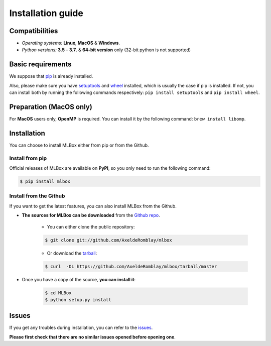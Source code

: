 Installation guide
==================

|Documentation Status| |PyPI version| |Build Status| |GitHub Issues| |codecov| |License| |Downloads| |Python Versions|


Compatibilities
---------------

* *Operating systems:* **Linux**, **MacOS** & **Windows**.
* *Python versions:* **3.5** - **3.7**. & **64-bit version** only (32-bit python is not supported)


Basic requirements
------------------

We suppose that `pip <https://pip.pypa.io/en/stable/installing/>`__ is already installed.

Also, please make sure you have `setuptools <https://pypi.python.org/pypi/setuptools>`__ and `wheel <https://pythonwheels.com/>`__ installed, which is usually the case if pip is installed.
If not, you can install both by running the following commands respectively: ``pip install setuptools`` and ``pip install wheel``.


Preparation (MacOS only)
------------------------

For **MacOS** users only, **OpenMP** is required. You can install it by the following command: ``brew install libomp``.


Installation
------------

You can choose to install MLBox either from pip or from the Github.


Install from pip
~~~~~~~~~~~~~~~~

Official releases of MLBox are available on **PyPI**, so you only need to run the following command:

.. code-block:: console

    $ pip install mlbox


Install from the Github
~~~~~~~~~~~~~~~~~~~~~~~

If you want to get the latest features, you can also install MLBox from the Github.

* **The sources for MLBox can be downloaded** from the `Github repo`_.

    * You can either clone the public repository:

    .. code-block:: console

        $ git clone git://github.com/AxeldeRomblay/mlbox

    * Or download the `tarball`_:

    .. code-block:: console

        $ curl  -OL https://github.com/AxeldeRomblay/mlbox/tarball/master


* Once you have a copy of the source, **you can install it**:

    .. code-block:: console

        $ cd MLBox
        $ python setup.py install


Issues
------

If you get any troubles during installation, you can refer to the `issues <https://github.com/AxeldeRomblay/MLBox/issues>`__.

**Please first check that there are no similar issues opened before opening one**.


.. _Github repo: https://github.com/AxeldeRomblay/mlbox

.. _tarball: https://github.com/AxeldeRomblay/mlbox/tarball/master

.. |Documentation Status| image:: https://readthedocs.org/projects/mlbox/badge/?version=latest
   :target: http://mlbox.readthedocs.io/en/latest/?badge=latest
.. |PyPI version| image:: https://badge.fury.io/py/mlbox.svg
   :target: https://pypi.python.org/pypi/mlbox
.. |Build Status| image:: https://travis-ci.org/AxeldeRomblay/MLBox.svg?branch=master
   :target: https://travis-ci.org/AxeldeRomblay/MLBox
.. |GitHub Issues| image:: https://img.shields.io/github/issues/AxeldeRomblay/MLBox.svg
   :target: https://github.com/AxeldeRomblay/MLBox/issues
.. |codecov| image:: https://codecov.io/gh/AxeldeRomblay/MLBox/branch/master/graph/badge.svg
   :target: https://codecov.io/gh/AxeldeRomblay/MLBox
.. |License| image:: https://img.shields.io/badge/License-BSD%203--Clause-blue.svg
   :target: https://github.com/AxeldeRomblay/MLBox/blob/master/LICENSE
.. |Downloads| image:: https://pepy.tech/badge/mlbox
   :target: https://pepy.tech/project/mlbox
.. |Python Versions| image:: https://img.shields.io/pypi/pyversions/mlbox.svg
   :target: https://pypi.org/project/mlbox

